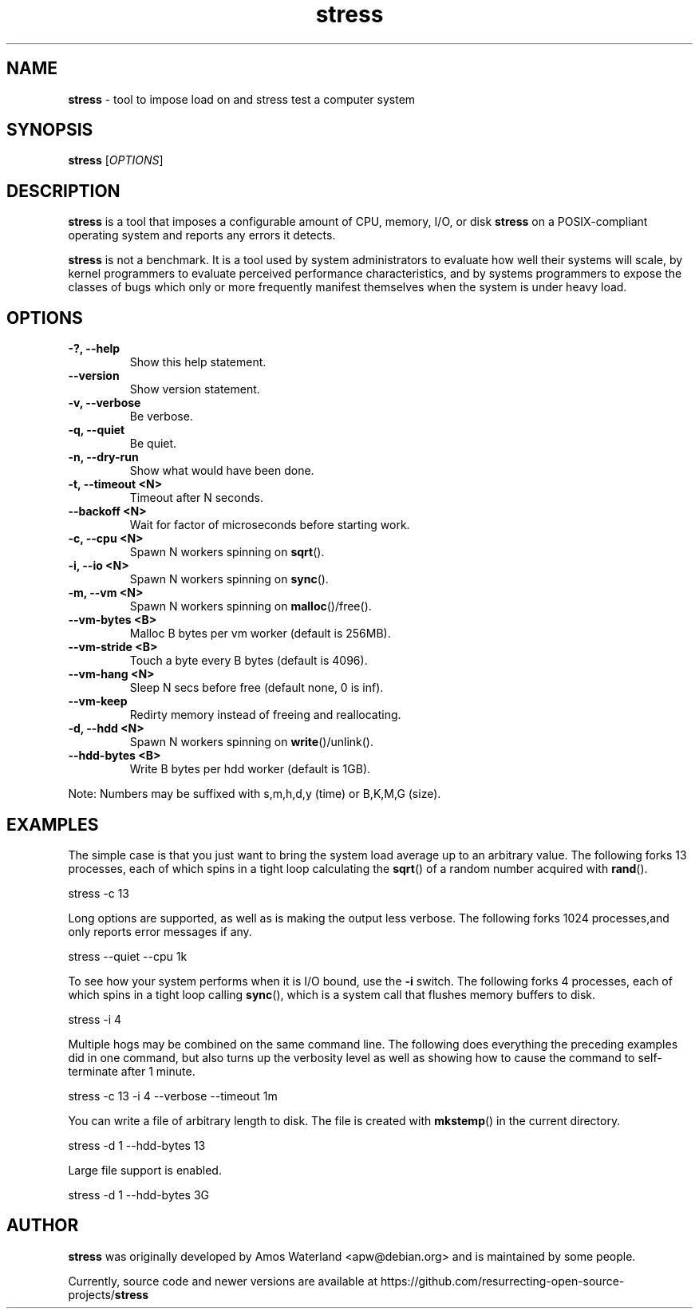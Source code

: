 .\" Text automatically generated by txt2man
.TH stress 1 "20 Sep 2021" "stress-1.0.5" "tool to impose load on and stress test systems"
.SH NAME
\fBstress \fP- tool to impose load on and stress test a computer system
\fB
.SH SYNOPSIS
.nf
.fam C
 \fBstress\fP [\fIOPTIONS\fP]

.fam T
.fi
.fam T
.fi
.SH DESCRIPTION
\fBstress\fP is a tool that imposes a configurable amount of CPU, memory, I/O,
or disk \fBstress\fP on a POSIX-compliant operating system and reports any errors
it detects.
.PP
\fBstress\fP is not a benchmark. It is a tool used by system administrators to
evaluate how well their systems will scale, by kernel programmers to evaluate
perceived performance characteristics, and by systems programmers to expose
the classes of bugs which only or more frequently manifest themselves when
the system is under heavy load.
.SH OPTIONS
.TP
.B
-?, \fB--help\fP
Show this help statement.
.TP
.B
\fB--version\fP
Show version statement.
.TP
.B
\fB-v\fP, \fB--verbose\fP
Be verbose.
.TP
.B
\fB-q\fP, \fB--quiet\fP
Be quiet.
.TP
.B
\fB-n\fP, \fB--dry-run\fP
Show what would have been done.
.TP
.B
\fB-t\fP, \fB--timeout\fP <N>
Timeout after N seconds.
.TP
.B
\fB--backoff\fP <N>
Wait for factor of microseconds before starting work.
.TP
.B
\fB-c\fP, \fB--cpu\fP <N>
Spawn N workers spinning on \fBsqrt\fP().
.TP
.B
\fB-i\fP, \fB--io\fP <N>
Spawn N workers spinning on \fBsync\fP().
.TP
.B
\fB-m\fP, \fB--vm\fP <N>
Spawn N workers spinning on \fBmalloc\fP()/free().
.TP
.B
\fB--vm-bytes\fP <B>
Malloc B bytes per vm worker (default is 256MB).
.TP
.B
\fB--vm-stride\fP <B>
Touch a byte every B bytes (default is 4096).
.TP
.B
\fB--vm-hang\fP <N>
Sleep N secs before free (default none, 0 is inf).
.TP
.B
\fB--vm-keep\fP
Redirty memory instead of freeing and reallocating.
.TP
.B
\fB-d\fP, \fB--hdd\fP <N>
Spawn N workers spinning on \fBwrite\fP()/unlink().
.TP
.B
\fB--hdd-bytes\fP <B>
Write B bytes per hdd worker (default is 1GB).
.PP
Note: Numbers may be suffixed with s,m,h,d,y (time) or B,K,M,G (size).
.SH EXAMPLES
The simple case is that you just want to bring the system load average up to an
arbitrary value. The following forks 13 processes, each of which spins in a
tight loop calculating the \fBsqrt\fP() of a random number acquired with \fBrand\fP().
.PP
.nf
.fam C
    stress -c 13

.fam T
.fi
Long options are supported, as well as is making the output less verbose. The
following forks 1024 processes,and only reports error messages if any.
.PP
.nf
.fam C
    stress --quiet --cpu 1k

.fam T
.fi
To see how your system performs when it is I/O bound, use the \fB-i\fP switch. The
following forks 4 processes, each of which spins in a tight loop calling
\fBsync\fP(), which is a system call that flushes memory buffers to disk.
.PP
.nf
.fam C
    stress -i 4

.fam T
.fi
Multiple hogs may be combined on the same command line. The following does
everything the preceding examples did in one command, but also turns up the
verbosity level as well as showing how to cause the command to self-terminate
after 1 minute.
.PP
.nf
.fam C
    stress -c 13 -i 4 --verbose --timeout 1m

.fam T
.fi
You can write a file of arbitrary length to disk. The file is created with
\fBmkstemp\fP() in the current directory.
.PP
.nf
.fam C
    stress -d 1 --hdd-bytes 13

    Large file support is enabled.

    stress -d 1 --hdd-bytes 3G

.fam T
.fi
.SH AUTHOR
\fBstress\fP was originally developed by Amos Waterland <apw@debian.org> and
is maintained by some people.
.PP
Currently, source code and newer versions are available at
https://github.com/resurrecting-open-source-projects/\fBstress\fP
